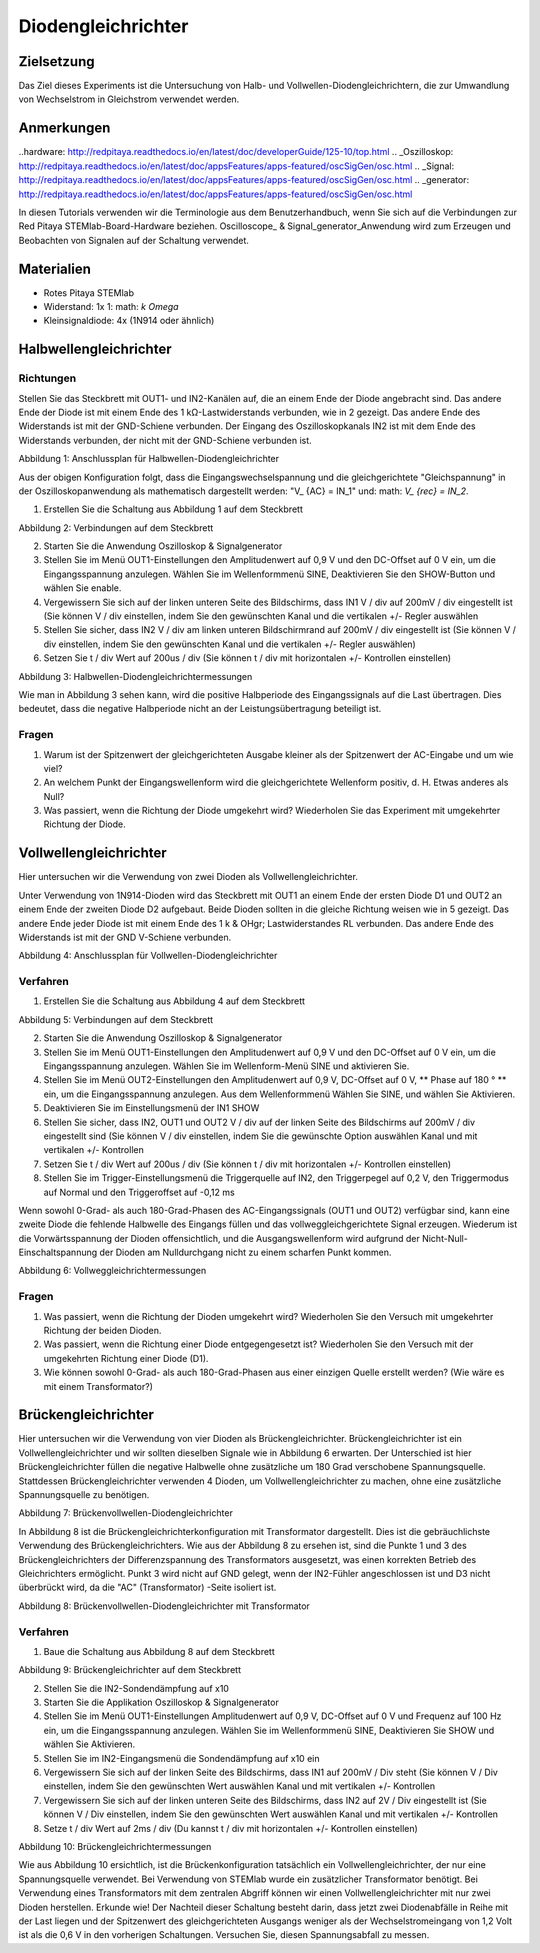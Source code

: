Diodengleichrichter
###################

Zielsetzung
__________


Das Ziel dieses Experiments ist die Untersuchung von Halb- und Vollwellen-Diodengleichrichtern, die zur Umwandlung von Wechselstrom in Gleichstrom verwendet werden.

Anmerkungen
______

..hardware: http://redpitaya.readthedocs.io/en/latest/doc/developerGuide/125-10/top.html
.. _Oszilloskop: http://redpitaya.readthedocs.io/en/latest/doc/appsFeatures/apps-featured/oscSigGen/osc.html
.. _Signal: http://redpitaya.readthedocs.io/en/latest/doc/appsFeatures/apps-featured/oscSigGen/osc.html
.. _generator: http://redpitaya.readthedocs.io/en/latest/doc/appsFeatures/apps-featured/oscSigGen/osc.html

In diesen Tutorials verwenden wir die Terminologie aus dem Benutzerhandbuch, wenn Sie sich auf die Verbindungen zur Red Pitaya STEMlab-Board-Hardware beziehen.
Oscilloscope_ & Signal_generator_Anwendung wird zum Erzeugen und Beobachten von Signalen auf der Schaltung verwendet.

Materialien
___________

- Rotes Pitaya STEMlab
- Widerstand: 1x 1: math: `k \ Omega`
- Kleinsignaldiode: 4x (1N914 oder ähnlich)



Halbwellengleichrichter
____________________

Richtungen
-----------

Stellen Sie das Steckbrett mit OUT1- und IN2-Kanälen auf, die an einem Ende der Diode angebracht sind. Das andere Ende der Diode ist mit einem Ende des 1 kΩ-Lastwiderstands verbunden, wie in 2 gezeigt. Das andere Ende des Widerstands ist mit der GND-Schiene verbunden. Der Eingang des Oszilloskopkanals IN2 ist mit dem Ende des Widerstands verbunden, der nicht mit der GND-Schiene verbunden ist.

.. Bild :: img / Activity_20_Figure_1.png

Abbildung 1: Anschlussplan für Halbwellen-Diodengleichrichter

Aus der obigen Konfiguration folgt, dass die Eingangswechselspannung und die gleichgerichtete "Gleichspannung" in der Oszilloskopanwendung als mathematisch dargestellt werden: "V_ {AC} = IN_1" und: math: `V_ {rec} = IN_2`.


1. Erstellen Sie die Schaltung aus Abbildung 1 auf dem Steckbrett

.. Bild :: img / Activity_20_Figure_2.png

Abbildung 2: Verbindungen auf dem Steckbrett

2. Starten Sie die Anwendung Oszilloskop & Signalgenerator
3. Stellen Sie im Menü OUT1-Einstellungen den Amplitudenwert auf 0,9 V und den DC-Offset auf 0 V ein, um die Eingangsspannung anzulegen. Wählen Sie im Wellenformmenü SINE,
   Deaktivieren Sie den SHOW-Button und wählen Sie enable.
4. Vergewissern Sie sich auf der linken unteren Seite des Bildschirms, dass IN1 V / div auf 200mV / div eingestellt ist (Sie können V / div einstellen, indem Sie den gewünschten Kanal und die vertikalen +/- Regler auswählen
5. Stellen Sie sicher, dass IN2 V / div am linken unteren Bildschirmrand auf 200mV / div eingestellt ist (Sie können V / div einstellen, indem Sie den gewünschten Kanal und die vertikalen +/- Regler auswählen)
6. Setzen Sie t / div Wert auf 200us / div (Sie können t / div mit horizontalen +/- Kontrollen einstellen)

.. Bild :: img / Activity_20_Figure_3.png

Abbildung 3: Halbwellen-Diodengleichrichtermessungen

Wie man in Abbildung 3 sehen kann, wird die positive Halbperiode des Eingangssignals auf die Last übertragen. Dies bedeutet, dass die negative Halbperiode nicht an der Leistungsübertragung beteiligt ist.

Fragen
----------

1. Warum ist der Spitzenwert der gleichgerichteten Ausgabe kleiner als der Spitzenwert der AC-Eingabe und um wie viel?
2. An welchem ​​Punkt der Eingangswellenform wird die gleichgerichtete Wellenform positiv, d. H. Etwas anderes als Null?
3. Was passiert, wenn die Richtung der Diode umgekehrt wird? Wiederholen Sie das Experiment mit umgekehrter Richtung der Diode.


Vollwellengleichrichter
____________________

Hier untersuchen wir die Verwendung von zwei Dioden als Vollwellengleichrichter.

Unter Verwendung von 1N914-Dioden wird das Steckbrett mit OUT1 an einem Ende der ersten Diode D1 und OUT2 an einem Ende der zweiten Diode D2 aufgebaut. Beide Dioden sollten in die gleiche Richtung weisen wie in 5 gezeigt. Das andere Ende jeder Diode ist mit einem Ende des 1 k & OHgr; Lastwiderstandes RL verbunden. Das andere Ende des Widerstands ist mit der GND V-Schiene verbunden.

.. Bild :: img / Activity_20_Figure_4.png

Abbildung 4: Anschlussplan für Vollwellen-Diodengleichrichter

Verfahren
----------

1. Erstellen Sie die Schaltung aus Abbildung 4 auf dem Steckbrett

.. Bild :: img / Activity_20_Figure_5.png

Abbildung 5: Verbindungen auf dem Steckbrett

2. Starten Sie die Anwendung Oszilloskop & Signalgenerator
3. Stellen Sie im Menü OUT1-Einstellungen den Amplitudenwert auf 0,9 V und den DC-Offset auf 0 V ein, um die Eingangsspannung anzulegen. Wählen Sie im Wellenform-Menü SINE und aktivieren Sie.
4. Stellen Sie im Menü OUT2-Einstellungen den Amplitudenwert auf 0,9 V, DC-Offset auf 0 V, ** Phase auf 180 ° ** ein, um die Eingangsspannung anzulegen. Aus dem Wellenformmenü
   Wählen Sie SINE, und wählen Sie Aktivieren.
5. Deaktivieren Sie im Einstellungsmenü der IN1 SHOW
6. Stellen Sie sicher, dass IN2, OUT1 und OUT2 V / div auf der linken Seite des Bildschirms auf 200mV / div eingestellt sind (Sie können V / div einstellen, indem Sie die gewünschte Option auswählen
   Kanal und mit vertikalen +/- Kontrollen
7. Setzen Sie t / div Wert auf 200us / div (Sie können t / div mit horizontalen +/- Kontrollen einstellen)
8. Stellen Sie im Trigger-Einstellungsmenü die Triggerquelle auf IN2, den Triggerpegel auf 0,2 V, den Triggermodus auf Normal und den Triggeroffset auf -0,12 ms


Wenn sowohl 0-Grad- als auch 180-Grad-Phasen des AC-Eingangssignals (OUT1 und OUT2) verfügbar sind, kann eine zweite Diode die fehlende Halbwelle des Eingangs füllen und das vollweggleichgerichtete Signal erzeugen. Wiederum ist die Vorwärtsspannung der Dioden offensichtlich, und die Ausgangswellenform wird aufgrund der Nicht-Null-Einschaltspannung der Dioden am Nulldurchgang nicht zu einem scharfen Punkt kommen.

.. Bild :: img / Activity_20_Figure_6.png

Abbildung 6: Vollweggleichrichtermessungen

Fragen
----------

1. Was passiert, wenn die Richtung der Dioden umgekehrt wird? Wiederholen Sie den Versuch mit umgekehrter Richtung der beiden Dioden.
2. Was passiert, wenn die Richtung einer Diode entgegengesetzt ist? Wiederholen Sie den Versuch mit der umgekehrten Richtung einer Diode (D1).
3. Wie können sowohl 0-Grad- als auch 180-Grad-Phasen aus einer einzigen Quelle erstellt werden? (Wie wäre es mit einem Transformator?)


Brückengleichrichter
_________________

Hier untersuchen wir die Verwendung von vier Dioden als Brückengleichrichter.
Brückengleichrichter ist ein Vollwellengleichrichter und wir sollten dieselben Signale wie in Abbildung 6 erwarten. Der Unterschied ist hier
Brückengleichrichter füllen die negative Halbwelle ohne zusätzliche um 180 Grad verschobene Spannungsquelle. Stattdessen
Brückengleichrichter verwenden 4 Dioden, um Vollwellengleichrichter zu machen, ohne eine zusätzliche Spannungsquelle zu benötigen.

.. Bild :: img / Activity_20_Figure_7.png

Abbildung 7: Brückenvollwellen-Diodengleichrichter

.. Hinweis::
    In der Brückendiodenkonfiguration muss die "AC" -Seite potentialfrei sein, d. H. Wir können keine DC-Erdungsreferenz von unserem Signalgenerator-Ausgang (OUT1) zu der
    AC-Seite der Diodenkonfiguration. Wenn wir dies tun, befinden sich die Punkte 3 und 4 (7) auf dem gleichen GND-Bezug, wodurch D3 effektiv abgekürzt wird. Die Abkürzung von D3 wird im Fall einer negativen OUT1-Halbwelle einfach durch diesen Punkt vorwärtspolarisiert D4, Bypass-Stromfluss direkt durch D4 und nicht den Lastwiderstand RL. Aus diesem Grund wird ein Trenntransformator benötigt, um die gemeinsame Masse der "DC" -Seite der Diodenbrücke zu trennen.

In Abbildung 8 ist die Brückengleichrichterkonfiguration mit Transformator dargestellt. Dies ist die gebräuchlichste Verwendung des Brückengleichrichters. Wie aus der Abbildung 8 zu ersehen ist, sind die Punkte 1 und 3 des Brückengleichrichters der Differenzspannung des Transformators ausgesetzt, was einen korrekten Betrieb des Gleichrichters ermöglicht. Punkt 3 wird nicht auf GND gelegt, wenn der IN2-Fühler angeschlossen ist und D3 nicht überbrückt wird, da die "AC" (Transformator) -Seite isoliert ist.


.. Bild :: img / Activity_20_Figure_8.png

Abbildung 8: Brückenvollwellen-Diodengleichrichter mit Transformator

.. Hinweis::
     Hier haben wir einen 1: 6 Transformator verwendet. Die Auswahl des Transformators ist abhängig von den Spannungspegeln usw. Hier verwenden wir einen 1: 6-Wandler, um die Versorgungsspannung OUT1 (+/- 1V) zu erhöhen. Dieser Spannungsanstieg, d. H. Das Transformatorverhältnis, beeinträchtigt nicht die Brückenoperation selbst. Sie können 1: 1,1: 2 oder verschiedene Übersetzungstransformatoren verwenden.

Verfahren
----------

1. Baue die Schaltung aus Abbildung 8 auf dem Steckbrett

.. Bild :: img / Activity_20_Figure_9.png

Abbildung 9: Brückengleichrichter auf dem Steckbrett

2. Stellen Sie die IN2-Sondendämpfung auf x10
3. Starten Sie die Applikation Oszilloskop & Signalgenerator
4. Stellen Sie im Menü OUT1-Einstellungen Amplitudenwert auf 0,9 V, DC-Offset auf 0 V und Frequenz auf 100 Hz ein, um die Eingangsspannung anzulegen. Wählen Sie im Wellenformmenü SINE,
   Deaktivieren Sie SHOW und wählen Sie Aktivieren.
5. Stellen Sie im IN2-Eingangsmenü die Sondendämpfung auf x10 ein
6. Vergewissern Sie sich auf der linken Seite des Bildschirms, dass IN1 auf 200mV / Div steht (Sie können V / Div einstellen, indem Sie den gewünschten Wert auswählen
   Kanal und mit vertikalen +/- Kontrollen
7. Vergewissern Sie sich auf der linken unteren Seite des Bildschirms, dass IN2 auf 2V / Div eingestellt ist (Sie können V / Div einstellen, indem Sie den gewünschten Wert auswählen
   Kanal und mit vertikalen +/- Kontrollen
8. Setze t / div Wert auf 2ms / div (Du kannst t / div mit horizontalen +/- Kontrollen einstellen)

.. Bild :: img / Activity_20_Figure_10.png

Abbildung 10: Brückengleichrichtermessungen

.. Hinweis::
   Das in Fig. 10 gezeigte Signal IN1 ist das Spannungssignal auf der Primärseite des Transformators (Fig. 8). Diese Spannung (IN1) multipliziert mit dem Transformatorverhältnis und um 180º verschoben ist das tatsächliche Wechselstromsignal am Brückengleichrichter. Warum haben wir die IN1-Sonde nicht auf die Sekundärseite des Transformators gelegt? Schau dir die Abbildung 7 und ihre Erklärung an.

Wie aus Abbildung 10 ersichtlich, ist die Brückenkonfiguration tatsächlich ein Vollwellengleichrichter, der nur eine Spannungsquelle verwendet. Bei Verwendung von STEMlab wurde ein zusätzlicher Transformator benötigt. Bei Verwendung eines Transformators mit dem zentralen Abgriff können wir einen Vollwellengleichrichter mit nur zwei Dioden herstellen. Erkunde wie!
Der Nachteil dieser Schaltung besteht darin, dass jetzt zwei Diodenabfälle in Reihe mit der Last liegen und der Spitzenwert des gleichgerichteten Ausgangs weniger als der Wechselstromeingang von 1,2 Volt ist als die 0,6 V in den vorherigen Schaltungen. Versuchen Sie, diesen Spannungsabfall zu messen.













































































































































